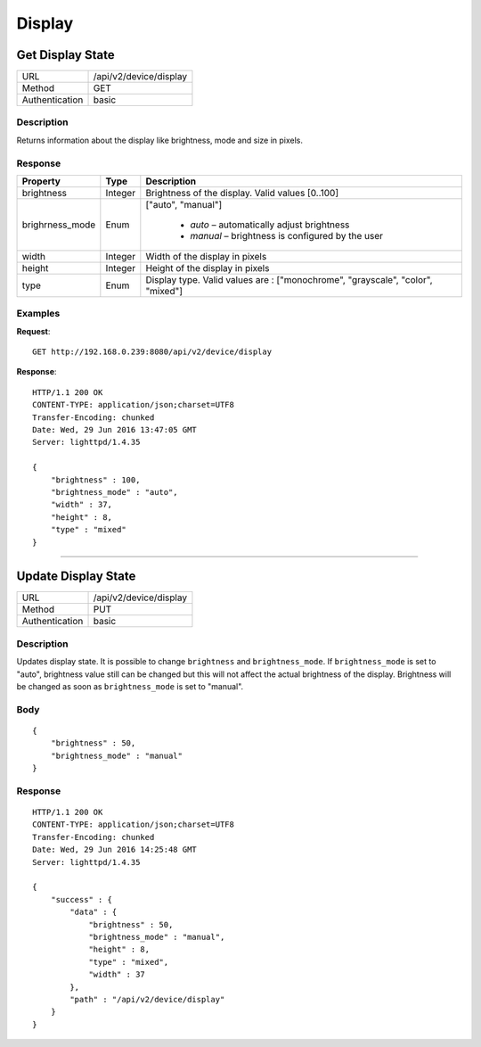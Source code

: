 Display
=======

Get Display State
------------------
================  ===========================================
URL               /api/v2/device/display                                     
Method            GET                                        
Authentication    basic                                         
================  ===========================================

Description
^^^^^^^^^^^
Returns information about the display like brightness, mode and size in pixels.


Response
^^^^^^^^

=======================  =============  ============================================================================
Property                 Type           Description 
=======================  =============  ============================================================================
brightness               Integer        Brightness of the display. Valid values [0..100]
brighrness_mode          Enum           ["auto", "manual"]

									    - *auto* – automatically adjust brightness
									    - *manual* – brightness is configured by the user
width                    Integer        Width of the display in pixels
height                   Integer        Height of the display in pixels
type                     Enum           Display type. Valid values are : ["monochrome", "grayscale", "color", "mixed"] 
=======================  =============  ============================================================================


Examples
^^^^^^^^

**Request**::

	GET http://192.168.0.239:8080/api/v2/device/display

**Response**::

	HTTP/1.1 200 OK
	CONTENT-TYPE: application/json;charset=UTF8
	Transfer-Encoding: chunked
	Date: Wed, 29 Jun 2016 13:47:05 GMT
	Server: lighttpd/1.4.35

	{ 
	    "brightness" : 100, 
	    "brightness_mode" : "auto", 
	    "width" : 37,
	    "height" : 8, 
	    "type" : "mixed"
	}

----

Update Display State
--------------------

================  ===========================================
URL               /api/v2/device/display                                     
Method            PUT                                        
Authentication    basic                                         
================  ===========================================

Description
^^^^^^^^^^^
Updates display state. It is possible to change ``brightness`` and ``brightness_mode``.
If ``brightness_mode`` is set to "auto", brightness value still can be changed but this will not affect the actual brightness of the display. Brightness will be changed as soon as ``brightness_mode`` is set to "manual".

Body
^^^^
::

	{
	    "brightness" : 50,
	    "brightness_mode" : "manual"
	}


Response
^^^^^^^^
::

	HTTP/1.1 200 OK
	CONTENT-TYPE: application/json;charset=UTF8
	Transfer-Encoding: chunked
	Date: Wed, 29 Jun 2016 14:25:48 GMT
	Server: lighttpd/1.4.35

	{ 
	    "success" : { 
	        "data" : { 
	            "brightness" : 50, 
	            "brightness_mode" : "manual", 
	            "height" : 8, 
	            "type" : "mixed", 
	            "width" : 37 
	        }, 
	        "path" : "/api/v2/device/display" 
	    } 
	}
